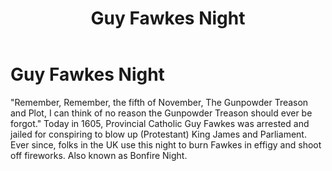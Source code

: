 #+title: Guy Fawkes Night
#+filetags: :gcal:

* Guy Fawkes Night
  SCHEDULED: <2025-11-05 00:00>
  :PROPERTIES:
  :GCAL_ID: _b194ija38562qd9n64o3idhl6coiqc9n6kr3idhh6op3cb9p6os32dpi70_20251105
  :CALENDAR_ID: primary
  :LOCATION: UK
  :GCAL_UPDATED: 2023-01-11T18:31:57.874Z
  :RECURRING_EVENT_ID: _b194ija38562qd9n64o3idhl6coiqc9n6kr3idhh6op3cb9p6os32dpi70
  :END:

  "Remember, Remember, the fifth of November, The Gunpowder Treason and Plot, I can think of no reason the Gunpowder Treason should ever be forgot."
  Today in 1605, Provincial Catholic Guy Fawkes was arrested and jailed for conspiring to blow up (Protestant)  King James and Parliament. Ever since, folks in the UK use this night to burn Fawkes in effigy and shoot off fireworks. Also known as Bonfire Night.

